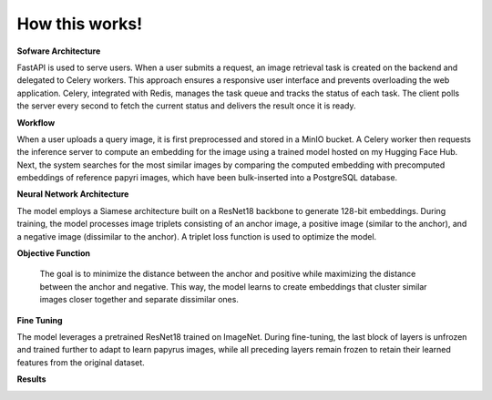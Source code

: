 How this works!
===============================

**Sofware Architecture**

FastAPI is used to serve users. When a user submits a request, an image retrieval task is created on the backend and delegated to Celery workers. This approach ensures a responsive user interface and prevents overloading the web application. Celery, integrated with Redis, manages the task queue and tracks the status of each task. The client polls the server every second to fetch the current status and delivers the result once it is ready.

.. image:: ../assets/software_architecture.jpeg
      :alt: problem statement
      :width: 600px
      :align: center

**Workflow**

When a user uploads a query image, it is first preprocessed and stored in a MinIO bucket. A Celery worker then requests the inference server to compute an embedding for the image using a trained model hosted on my Hugging Face Hub. Next, the system searches for the most similar images by comparing the computed embedding with precomputed embeddings of reference papyri images, which have been bulk-inserted into a PostgreSQL database.

.. image:: ../assets/workflow.jpeg
      :alt: problem statement
      :width: 600px
      :align: center

**Neural Network Architecture**

The model employs a Siamese architecture built on a ResNet18 backbone to generate 128-bit embeddings. During training, the model processes image triplets consisting of an anchor image, a positive image (similar to the anchor), and a negative image (dissimilar to the anchor). A triplet loss function is used to optimize the model.

.. image:: ../assets/nn_architecture.jpeg
      :alt: problem statement
      :width: 600px
      :align: center

**Objective Function**

 The goal is to minimize the distance between the anchor and positive while maximizing the distance between the anchor and negative. This way, the model learns to create embeddings that cluster similar images closer together and separate dissimilar ones.

.. image:: ../assets/loss.jpeg
      :alt: problem statement
      :width: 600px
      :align: center

**Fine Tuning**

The model leverages a pretrained ResNet18 trained on ImageNet. During fine-tuning, the last block of layers is unfrozen and trained further to adapt to learn papyrus images, while all preceding layers remain frozen to retain their learned features from the original dataset.

.. image:: ../assets/finetune.jpeg
      :alt: problem statement
      :width: 600px
      :align: center

**Results**

.. image:: ../assets/result.gif
      :alt: problem statement
      :width: 600px
      :align: center